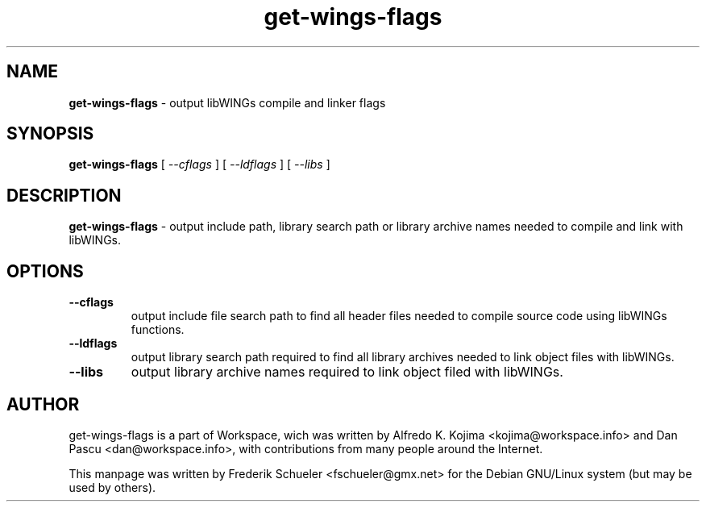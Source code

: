 .TH "get-wings-flags" "1" "22 March 2005"
.SH "NAME"
\fBget-wings-flags\fR \- output libWINGs compile and linker flags
.PP
.SH "SYNOPSIS"
.B get-wings-flags \fR[ \fI\-\-cflags \fR] [ \fI\-\-ldflags \fR]
[ \fI\-\-libs \fR]
.PP
.SH "DESCRIPTION"
\fBget-wings-flags \fR\- output include path, library search path or
library archive names needed to compile and link with libWINGs.
.PP
.SH "OPTIONS"
.TP
.B \-\-cflags
\fRoutput include file search path to find all header files needed to compile
source code using libWINGs functions.
.TP
.B \-\-ldflags
\fRoutput library search path required to find all library archives needed to
link object files with libWINGs.
.TP
.B \-\-libs
\fRoutput library archive names required to link object filed with libWINGs.
.PP
.SH "AUTHOR"
get-wings-flags is a part of Workspace, wich was written by
Alfredo K. Kojima <kojima@workspace.info> and Dan Pascu <dan@workspace.info>,
with contributions from many people around the Internet.
.PP
This manpage was written by Frederik Schueler <fschueler@gmx.net> for the
Debian GNU/Linux system (but may be used by others).
